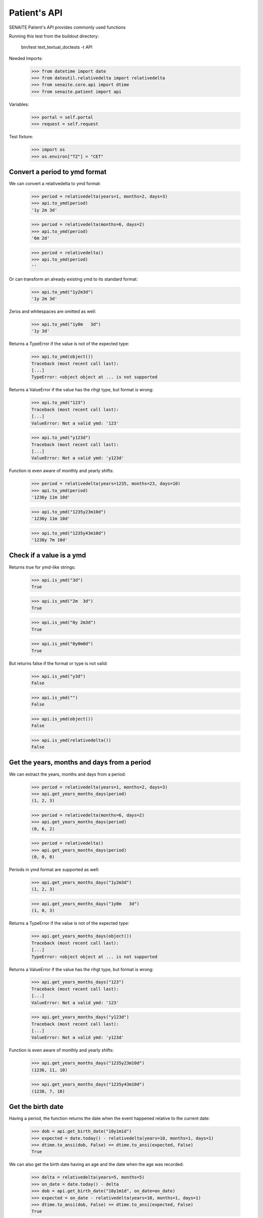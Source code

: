 Patient's API
-------------

SENAITE Patient's API provides commonly used functions

Running this test from the buildout directory:

    bin/test test_textual_doctests -t API

Needed Imports:

    >>> from datetime import date
    >>> from dateutil.relativedelta import relativedelta
    >>> from senaite.core.api import dtime
    >>> from senaite.patient import api

Variables:

    >>> portal = self.portal
    >>> request = self.request


Test fixture:

    >>> import os
    >>> os.environ["TZ"] = "CET"


Convert a period to ymd format
..............................

We can convert a relativedelta to ymd format:

    >>> period = relativedelta(years=1, months=2, days=3)
    >>> api.to_ymd(period)
    '1y 2m 3d'

    >>> period = relativedelta(months=6, days=2)
    >>> api.to_ymd(period)
    '6m 2d'

    >>> period = relativedelta()
    >>> api.to_ymd(period)
    ''

Or can transform an already existing ymd to its standard format:

    >>> api.to_ymd("1y2m3d")
    '1y 2m 3d'

Zeros and whitespaces are omitted as well:

    >>> api.to_ymd("1y0m   3d")
    '1y 3d'

Returns a TypeError if the value is not of the expected type:

    >>> api.to_ymd(object())
    Traceback (most recent call last):
    [...]
    TypeError: <object object at ... is not supported

Returns a ValueError if the value has the rihgt type, but format is wrong:

    >>> api.to_ymd("123")
    Traceback (most recent call last):
    [...]
    ValueError: Not a valid ymd: '123'

    >>> api.to_ymd("y123d")
    Traceback (most recent call last):
    [...]
    ValueError: Not a valid ymd: 'y123d'

Function is even aware of monthly and yearly shifts:

    >>> period = relativedelta(years=1235, months=23, days=10)
    >>> api.to_ymd(period)
    '1236y 11m 10d'

    >>> api.to_ymd("1235y23m10d")
    '1236y 11m 10d'

    >>> api.to_ymd("1235y43m10d")
    '1238y 7m 10d'


Check if a value is a ymd
.........................

Returns true for ymd-like strings:

    >>> api.is_ymd("3d")
    True

    >>> api.is_ymd("2m  3d")
    True

    >>> api.is_ymd("0y 2m3d")
    True

    >>> api.is_ymd("0y0m0d")
    True

But returns false if the format or type is not valid:

    >>> api.is_ymd("y3d")
    False

    >>> api.is_ymd("")
    False

    >>> api.is_ymd(object())
    False

    >>> api.is_ymd(relativedelta())
    False


Get the years, months and days from a period
............................................

We can extract the years, months and days from a period:

    >>> period = relativedelta(years=1, months=2, days=3)
    >>> api.get_years_months_days(period)
    (1, 2, 3)

    >>> period = relativedelta(months=6, days=2)
    >>> api.get_years_months_days(period)
    (0, 6, 2)

    >>> period = relativedelta()
    >>> api.get_years_months_days(period)
    (0, 0, 0)

Periods in ymd format are supported as well:

    >>> api.get_years_months_days("1y2m3d")
    (1, 2, 3)

    >>> api.get_years_months_days("1y0m   3d")
    (1, 0, 3)

Returns a TypeError if the value is not of the expected type:

    >>> api.get_years_months_days(object())
    Traceback (most recent call last):
    [...]
    TypeError: <object object at ... is not supported

Returns a ValueError if the value has the rihgt type, but format is wrong:

    >>> api.get_years_months_days("123")
    Traceback (most recent call last):
    [...]
    ValueError: Not a valid ymd: '123'

    >>> api.get_years_months_days("y123d")
    Traceback (most recent call last):
    [...]
    ValueError: Not a valid ymd: 'y123d'

Function is even aware of monthly and yearly shifts:

    >>> api.get_years_months_days("1235y23m10d")
    (1236, 11, 10)

    >>> api.get_years_months_days("1235y43m10d")
    (1238, 7, 10)


Get the birth date
..................

Having a period, the function returns the date when the event happened relative
to the current date:

    >>> dob = api.get_birth_date("10y1m1d")
    >>> expected = date.today() - relativedelta(years=10, months=1, days=1)
    >>> dtime.to_ansi(dob, False) == dtime.to_ansi(expected, False)
    True

We can also get the birth date having an age and the date when the age was
recorded:

    >>> delta = relativedelta(years=5, months=5)
    >>> on_date = date.today() - delta
    >>> dob = api.get_birth_date("10y1m1d", on_date=on_date)
    >>> expected = on_date - relativedelta(years=10, months=1, days=1)
    >>> dtime.to_ansi(dob, False) == dtime.to_ansi(expected, False)
    True


Get the age
...........

Having a birth date, we can get the age at a given date:

    >>> dob = dtime.to_dt("19791207")
    >>> api.get_age_ymd(dob, on_date="20230518")
    '43y 5m 11d'

If we don't provide an `on_date`, system uses current date:

    >>> ymd = api.get_age_ymd(dob)
    >>> ymd == api.get_age_ymd(dob, on_date=date.today())
    True
